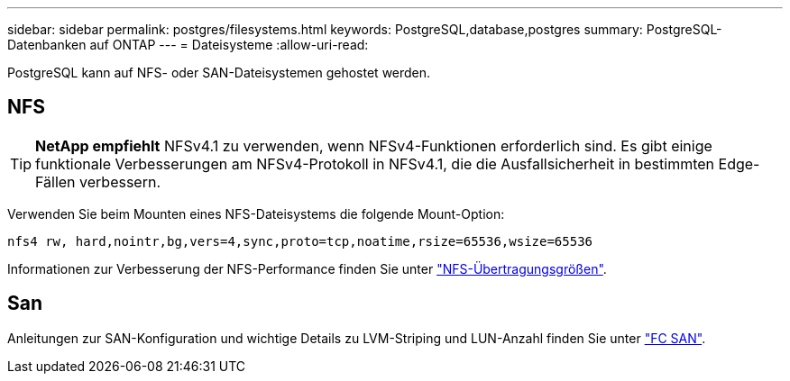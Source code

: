 ---
sidebar: sidebar 
permalink: postgres/filesystems.html 
keywords: PostgreSQL,database,postgres 
summary: PostgreSQL-Datenbanken auf ONTAP 
---
= Dateisysteme
:allow-uri-read: 


[role="lead"]
PostgreSQL kann auf NFS- oder SAN-Dateisystemen gehostet werden.



== NFS


TIP: *NetApp empfiehlt* NFSv4.1 zu verwenden, wenn NFSv4-Funktionen erforderlich sind. Es gibt einige funktionale Verbesserungen am NFSv4-Protokoll in NFSv4.1, die die Ausfallsicherheit in bestimmten Edge-Fällen verbessern.

Verwenden Sie beim Mounten eines NFS-Dateisystems die folgende Mount-Option:

....
nfs4 rw, hard,nointr,bg,vers=4,sync,proto=tcp,noatime,rsize=65536,wsize=65536
....
Informationen zur Verbesserung der NFS-Performance finden Sie unter link:../common/storage-configuration/nfs.html#ontap-nfs-transfer-sizes["NFS-Übertragungsgrößen"].



== San

Anleitungen zur SAN-Konfiguration und wichtige Details zu LVM-Striping und LUN-Anzahl finden Sie unter link:..//common/storage-configuration/fcsan.html["FC SAN"].
